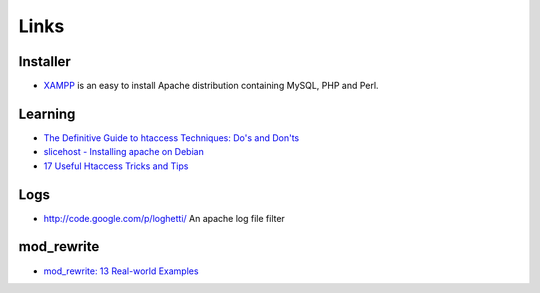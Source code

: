 Links
*****

Installer
=========

- XAMPP_ is an easy to install Apache distribution containing MySQL, PHP and
  Perl.

Learning
========

- `The Definitive Guide to htaccess Techniques: Do's and Don'ts`_
- `slicehost - Installing apache on Debian`_
- `17 Useful Htaccess Tricks and Tips`_

Logs
====

- http://code.google.com/p/loghetti/
  An apache log file filter

mod_rewrite
===========

- `mod_rewrite: 13 Real-world Examples`_


.. _XAMPP: http://www.apachefriends.org/en/xampp.html
.. _`The Definitive Guide to htaccess Techniques: Do's and Don'ts`: http://www.noupe.com/php/htaccess-techniques.html
.. _`slicehost - Installing apache on Debian`: http://articles.slicehost.com/2010/5/20/installing-apache-on-debian
.. _`17 Useful Htaccess Tricks and Tips`: http://www.queness.com/post/5421/17-useful-htaccess-tricks-and-tips
.. _`mod_rewrite: 13 Real-world Examples`: http://www.sitepoint.com/article/apache-mod_rewrite-examples

